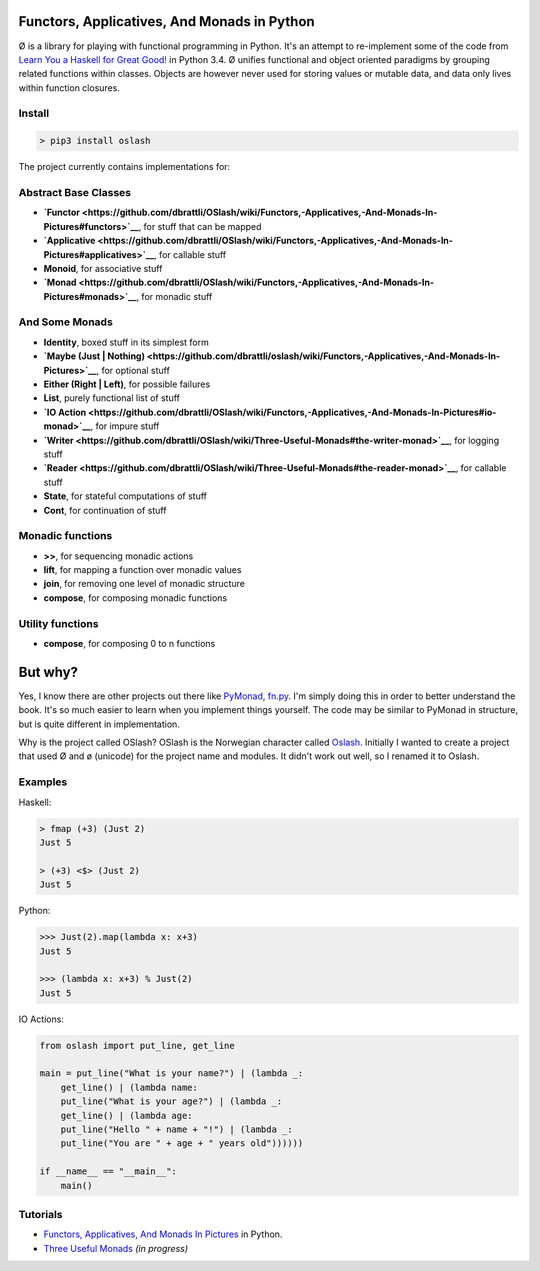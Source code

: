 Functors, Applicatives, And Monads in Python
============================================

Ø is a library for playing with functional programming in Python. It's
an attempt to re-implement some of the code from `Learn You a Haskell
for Great Good! <http://learnyouahaskell.com/>`__ in Python 3.4. Ø
unifies functional and object oriented paradigms by grouping related
functions within classes. Objects are however never used for storing
values or mutable data, and data only lives within function closures.

Install
-------

.. code:: bash

    > pip3 install oslash

The project currently contains implementations for:

Abstract Base Classes
---------------------

-  **`Functor <https://github.com/dbrattli/OSlash/wiki/Functors,-Applicatives,-And-Monads-In-Pictures#functors>`__**,
   for stuff that can be mapped
-  **`Applicative <https://github.com/dbrattli/OSlash/wiki/Functors,-Applicatives,-And-Monads-In-Pictures#applicatives>`__**,
   for callable stuff
-  **Monoid**, for associative stuff
-  **`Monad <https://github.com/dbrattli/OSlash/wiki/Functors,-Applicatives,-And-Monads-In-Pictures#monads>`__**,
   for monadic stuff

And Some Monads
---------------

-  **Identity**, boxed stuff in its simplest form
-  **`Maybe (Just \|
   Nothing) <https://github.com/dbrattli/oslash/wiki/Functors,-Applicatives,-And-Monads-In-Pictures>`__**,
   for optional stuff
-  **Either (Right \| Left)**, for possible failures
-  **List**, purely functional list of stuff
-  **`IO
   Action <https://github.com/dbrattli/OSlash/wiki/Functors,-Applicatives,-And-Monads-In-Pictures#io-monad>`__**,
   for impure stuff
-  **`Writer <https://github.com/dbrattli/OSlash/wiki/Three-Useful-Monads#the-writer-monad>`__**,
   for logging stuff
-  **`Reader <https://github.com/dbrattli/OSlash/wiki/Three-Useful-Monads#the-reader-monad>`__**,
   for callable stuff
-  **State**, for stateful computations of stuff
-  **Cont**, for continuation of stuff

Monadic functions
-----------------

-  **>>**, for sequencing monadic actions
-  **lift**, for mapping a function over monadic values
-  **join**, for removing one level of monadic structure
-  **compose**, for composing monadic functions

Utility functions
-----------------

-  **compose**, for composing 0 to n functions

But why?
========

Yes, I know there are other projects out there like
`PyMonad <https://bitbucket.org/jason_delaat/pymonad/>`__,
`fn.py <https://github.com/kachayev/fn.py>`__. I'm simply doing this in
order to better understand the book. It's so much easier to learn when
you implement things yourself. The code may be similar to PyMonad in
structure, but is quite different in implementation.

Why is the project called OSlash? OSlash is the Norwegian character
called `Oslash <http://en.wikipedia.org/wiki/Ø>`__. Initially I wanted
to create a project that used Ø and ø (unicode) for the project name and
modules. It didn't work out well, so I renamed it to Oslash.

Examples
--------

Haskell:

.. code:: haskell

    > fmap (+3) (Just 2)
    Just 5

    > (+3) <$> (Just 2)
    Just 5

Python:

.. code:: python

    >>> Just(2).map(lambda x: x+3)
    Just 5

    >>> (lambda x: x+3) % Just(2)
    Just 5

IO Actions:

.. code:: python

    from oslash import put_line, get_line

    main = put_line("What is your name?") | (lambda _:
        get_line() | (lambda name:
        put_line("What is your age?") | (lambda _:
        get_line() | (lambda age:
        put_line("Hello " + name + "!") | (lambda _:
        put_line("You are " + age + " years old"))))))

    if __name__ == "__main__":
        main()

Tutorials
---------

-  `Functors, Applicatives, And Monads In
   Pictures <https://github.com/dbrattli/oslash/wiki/Functors,-Applicatives,-And-Monads-In-Pictures>`__
   in Python.
-  `Three Useful
   Monads <https://github.com/dbrattli/OSlash/wiki/Three-Useful-Monads>`__
   *(in progress)*
